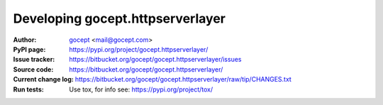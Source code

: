 =================================
Developing gocept.httpserverlayer
=================================

:Author:
    `gocept <http://gocept.com/>`_ <mail@gocept.com>

:PyPI page:
    https://pypi.org/project/gocept.httpserverlayer/

:Issue tracker:
    https://bitbucket.org/gocept/gocept.httpserverlayer/issues

:Source code:
    https://bitbucket.org/gocept/gocept.httpserverlayer/

:Current change log:
    https://bitbucket.org/gocept/gocept.httpserverlayer/raw/tip/CHANGES.txt

:Run tests:
    Use tox, for info see: https://pypi.org/project/tox/
